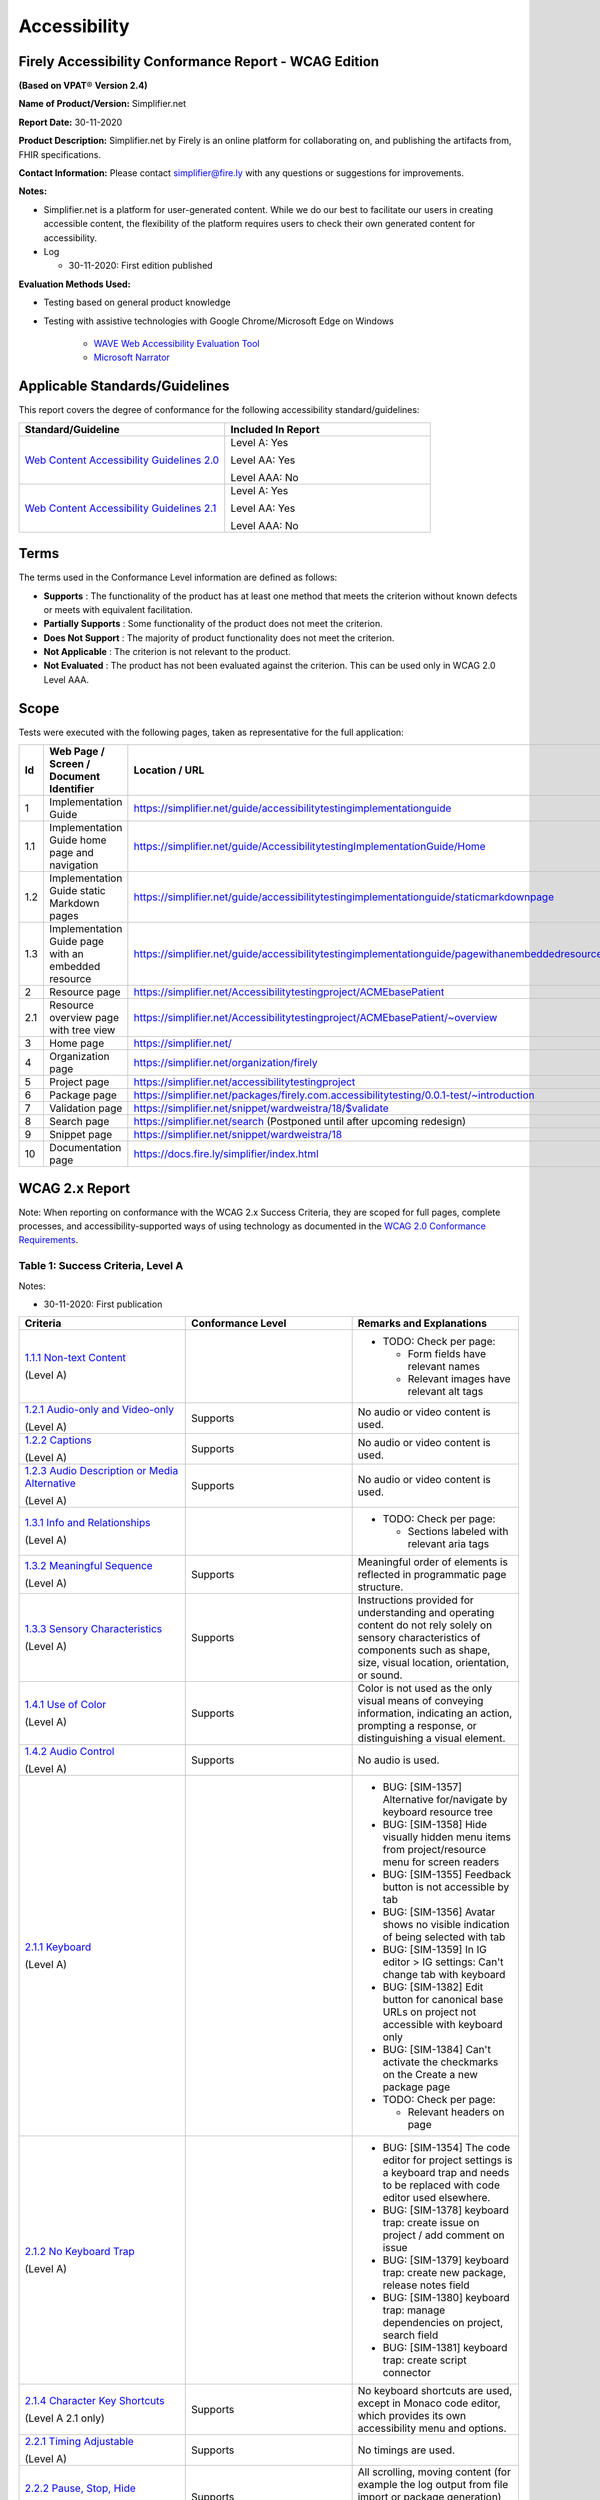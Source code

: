 Accessibility
================================

Firely Accessibility Conformance Report - WCAG Edition
------------------------------------------------------

**(Based on VPAT**\ ® **Version 2.4)**

**Name of Product/Version:** Simplifier.net  

**Report Date:** 30-11-2020  

**Product Description:** Simplifier.net by Firely is an online platform for collaborating on, and publishing the artifacts from, FHIR specifications.

**Contact Information:** Please contact simplifier@fire.ly with any questions or suggestions for improvements.

**Notes:**

* Simplifier.net is a platform for user-generated content. While we do our best to facilitate our users in creating accessible content, the flexibility of the platform requires users to check their own generated content for accessibility.
* Log

  * 30-11-2020: First edition published

**Evaluation Methods Used:**

* Testing based on general product knowledge
* Testing with assistive technologies with Google Chrome/Microsoft Edge on Windows

   * `WAVE Web Accessibility Evaluation Tool`_

   * `Microsoft Narrator`_

Applicable Standards/Guidelines
-------------------------------

This report covers the degree of conformance for the following
accessibility standard/guidelines:

.. list-table::
  :widths: 10 10
  :header-rows: 1

  * - Standard/Guideline
    - Included In Report

  * - `Web Content Accessibility Guidelines 2.0`_
    - Level A: Yes
      
      Level AA: Yes
      
      Level AAA: No

  * - `Web Content Accessibility Guidelines 2.1`_
    - Level A: Yes
      
      Level AA: Yes
      
      Level AAA: No

Terms
-----

The terms used in the Conformance Level information are defined as
follows:

-  **Supports** : The functionality of the product has at least one
   method that meets the criterion without known defects or meets with
   equivalent facilitation.
-  **Partially Supports** : Some functionality of the product does not
   meet the criterion.
-  **Does Not Support** : The majority of product functionality does not
   meet the criterion.
-  **Not Applicable** : The criterion is not relevant to the product.
-  **Not Evaluated** : The product has not been evaluated against the
   criterion. This can be used only in WCAG 2.0 Level AAA.


Scope
------

Tests were executed with the following pages, taken as representative for the full application:

.. list-table::
   :widths: 10 10 10
   :header-rows: 1

   * - Id
     - Web Page / Screen / Document Identifier
     - Location / URL
   * - 1
     - Implementation Guide
     - https://simplifier.net/guide/accessibilitytestingimplementationguide
   * - 1.1
     - Implementation Guide home page and navigation
     - https://simplifier.net/guide/AccessibilitytestingImplementationGuide/Home
   * - 1.2
     - Implementation Guide static Markdown pages
     - https://simplifier.net/guide/accessibilitytestingimplementationguide/staticmarkdownpage
   * - 1.3
     - Implementation Guide page with an embedded resource
     - https://simplifier.net/guide/accessibilitytestingimplementationguide/pagewithanembeddedresource
   * - 2
     - Resource page
     - https://simplifier.net/Accessibilitytestingproject/ACMEbasePatient
   * - 2.1
     - Resource overview page with tree view
     - https://simplifier.net/Accessibilitytestingproject/ACMEbasePatient/~overview
   * - 3
     - Home page
     - https://simplifier.net/
   * - 4
     - Organization page
     - https://simplifier.net/organization/firely
   * - 5
     - Project page
     - https://simplifier.net/accessibilitytestingproject
   * - 6
     - Package page
     - https://simplifier.net/packages/firely.com.accessibilitytesting/0.0.1-test/~introduction
   * - 7
     - Validation page
     - https://simplifier.net/snippet/wardweistra/18/$validate
   * - 8
     - Search page
     - https://simplifier.net/search (Postponed until after upcoming redesign)
   * - 9
     - Snippet page
     - https://simplifier.net/snippet/wardweistra/18
   * - 10
     - Documentation page
     - https://docs.fire.ly/simplifier/index.html
   

WCAG 2.x Report
---------------

Note: When reporting on conformance with the WCAG 2.x Success Criteria,
they are scoped for full pages, complete processes, and
accessibility-supported ways of using technology as documented in the
`WCAG 2.0 Conformance Requirements`_.

Table 1: Success Criteria, Level A
~~~~~~~~~~~~~~~~~~~~~~~~~~~~~~~~~~

Notes:

* 30-11-2020: First publication

.. list-table::
  :widths: 10 10 10
  :header-rows: 1

  * - Criteria
    - Conformance Level
    - Remarks and Explanations
  * - `1.1.1 Non-text Content`_
      
      (Level A)
    -
    - * TODO: Check per page:

        * Form fields have relevant names
        * Relevant images have relevant alt tags
  * - `1.2.1 Audio-only and Video-only`_
      
      (Level A)
    - Supports
    - No audio or video content is used.
  * - `1.2.2 Captions`_
      
      (Level A)
    - Supports
    - No audio or video content is used.
  * - `1.2.3 Audio Description or Media Alternative`_
      
      (Level A)
    - Supports
    - No audio or video content is used.
  * - `1.3.1 Info and Relationships`_
      
      (Level A)
    - 
    - * TODO: Check per page:
        
        * Sections labeled with relevant aria tags
  * - `1.3.2 Meaningful Sequence`_
      
      (Level A)
    - Supports
    - Meaningful order of elements is reflected in programmatic page structure.
  * - `1.3.3 Sensory Characteristics`_
      
      (Level A)
    - Supports
    - Instructions provided for understanding and operating content do not rely solely on sensory characteristics of components such as shape, size, visual location, orientation, or sound.
  * - `1.4.1 Use of Color`_
  
      (Level A)
    - Supports
    - Color is not used as the only visual means of conveying information, indicating an action, prompting a response, or distinguishing a visual element.
  * - `1.4.2 Audio Control`_
  
      (Level A)
    - Supports
    - No audio is used.
  * - `2.1.1 Keyboard`_
  
      (Level A)
    -
    - * BUG: [SIM-1357] Alternative for/navigate by keyboard resource tree
      * BUG: [SIM-1358] Hide visually hidden menu items from project/resource menu for screen readers
      * BUG: [SIM-1355] Feedback button is not accessible by tab
      * BUG: [SIM-1356] Avatar shows no visible indication of being selected with tab
      * BUG: [SIM-1359] In IG editor > IG settings: Can't change tab with keyboard
      * BUG: [SIM-1382] Edit button for canonical base URLs on project not accessible with keyboard only
      * BUG: [SIM-1384] Can't activate the checkmarks on the Create a new package page

      * TODO: Check per page:
        
        * Relevant headers on page
  * - `2.1.2 No Keyboard Trap`_
  
      (Level A)
    -
    - * BUG: [SIM-1354] The code editor for project settings is a keyboard trap and needs to be replaced with code editor used elsewhere.
      * BUG: [SIM-1378] keyboard trap: create issue on project / add comment on issue
      * BUG: [SIM-1379] keyboard trap: create new package, release notes field
      * BUG: [SIM-1380] keyboard trap: manage dependencies on project, search field
      * BUG: [SIM-1381] keyboard trap: create script connector

  * - `2.1.4 Character Key Shortcuts`_
  
      (Level A 2.1 only)
    - Supports
    - No keyboard shortcuts are used, except in Monaco code editor, which provides its own accessibility menu and options.
  * - `2.2.1 Timing Adjustable`_
  
      (Level A)
    - Supports
    - No timings are used.
  * - `2.2.2 Pause, Stop, Hide`_
      
      (Level A)
    - Supports
    - All scrolling, moving content (for example the log output from file import or package generation) are started based on user input and pause at the end for review.
  * - `2.3.1 Three Flashes or Below Threshold`_
      
      (Level A)
    - Supports
    - No flashing content is used.
  * - `2.4.1 Bypass Blocks`_
      
      (Level A)
    -
    - * ISSUE: [SIM-1365] Make it easier to skip to main content by providing ARIA indications for blocks.
  * - `2.4.2 Page Titled`_
      
      (Level A)
    - 
    - * ISSUE: [SIM-1366] Reverse page title order: Content for repeated SIMPLIFIER.net
      * ISSUE: [SIM-1367] Consider using different page title per resource/project/package tab
  * - `2.4.3 Focus Order`_
      
      (Level A)
    -
    - * BUG: [SIM-1358] Put project/package/resource menu in right tab order. 
      * BUG: [SIM-1358] Main buttons of project/package/resource menu are not selectable
      * TODO: Check per page

        * Logical focus order
  * - `2.4.4 Link Purpose (In Context)`_
      
      (Level A)
    -
    - * BUG: [SIM-1368] Buttons without text: Copy button next to API link, Canonical link, (embed) Snippet URL, etc.
      * BUG: [SIM-1369] Better text around Avatar image/link
  * - `2.5.1 Pointer Gestures`_
      
      (Level A 2.1 only)
    -
    - * BUG: [SIM-1371] Drag and drop for page reordering in IG editor has no keyboard/button alternative
  * - `2.5.2 Pointer Cancellation`_
      
      (Level A 2.1 only)
    - Supports
    - No actions are executed on mouse down event.
  * - `2.5.3 Label in Name`_
      
      (Level A 2.1 only)
    - 
    - Note: `Organizational news page <https://simplifier.net/organization/firely/~news>`_ has 'Read More', but also descriptive link to news article.

      * TODO: Check per page

        * Descriptive link naming.
  * - `2.5.4 Motion Actuation`_
      
      (Level A 2.1 only)
    - Supports
    - No motion is used.
  * - `3.1.1 Language of Page`_
      
      (Level A)
    -
    - Note: User defined text currently has no way to deviate from English language. This will be done later when support for IG translation is added.

      * BUG: [SIM-1372] Define English as the language for every Simplifier page
  * - `3.2.1 On Focus`_
      
      (Level A)
    - Supports
    - No change of context is executed when changing focus.
  * - `3.2.2 On Input`_
      
      (Level A)
    - Supports
    - No change of context is executed when changing input, without user actuation.
  * - `3.3.1 Error Identification`_
      
      (Level A)
    -
    - * BUG: [SIM-1373] Error message on deleting team with packages/project linked is time based
  * - `3.3.2 Labels or Instructions`_
      
      (Level A)
    -
    - * BUG: [SIM-1374] No label for main search bar on home page and search bar on other pages
  * - `4.1.1 Parsing`_
      
      (Level A)
    - Partially Supports
    - Website generally uses valid HTML.

      * BUG: [SIM-1386] W3 Validator reports errors on certain pages.
  * - `4.1.2 Name, Role, Value`_
      
      (Level A)
    - 
    - * BUG: [SIM-1384] Check boxes on package creation third tab are not tab accessible.


Table 2: Success Criteria, Level AA
~~~~~~~~~~~~~~~~~~~~~~~~~~~~~~~~~~~

Notes:

* 30-11-2020: First publication

.. list-table::
  :widths: 10 10 10
  :header-rows: 1

  * - Criteria
    - Conformance Level
    - Remarks and Explanations
  * - `1.2.4 Captions (Live)`_
    
      (Level AA)
    - Supports
    - No (live) audio used.
  * - `1.2.5 Audio Description (Prerecorded)`_
    
      (Level AA)
    - Supports
    - No video content used.
  * - `1.3.4 Orientation`_
    
      (Level AA 2.1 only)
    - Supports
    - Site does not fixate a particular screen orientation.
  * - `1.3.5 Identify Input Purpose`_
    
      (Level AA 2.1 only)
    -
    - * BUG: [SIM-1376] Use standard input type on Signup, Login and Account Settings (eg type=name)
  * - `1.4.3 Contrast (Minimum)`_
    
      (Level AA)
    -
    - * BUG: [SIM-1377] Improve color contrast (see Wave) to 4.5:1 for small and 3:1 for large text
  * - `1.4.4 Resize text`_
    
      (Level AA)
    - Supports
    - No loss of function at 200% zoom level.
  * - `1.4.5 Images of Text`_
    
      (Level AA)
    - Supports
    - No images of text are used.
  * - `1.4.10 Reflow`_
    
      (Level AA 2.1 only)
    - Supports
    - Even in small view ports website reflows and content is still accessible.
  * - `1.4.11 Non-text Contrast`_
    
      (Level AA 2.1 only)
    - Supports
    - Images not used as replacement for user interface components or for required understanding.
  * - `1.4.12 Text Spacing`_
    
      (Level AA 2.1 only)
    - Supports
    - No loss of function found with large fonts, line height and spacing.
  * - `1.4.13 Content on Hover or Focus`_
    
      (Level AA 2.1 only)
    - Supports
    - Note: For seeing the content that appears in the resource tree-rendering on mouse over, click the element to make it persistent and not disappear on removal of mouse focus.
  * - `2.4.5 Multiple Ways`_
    
      (Level AA)
    -
    -
  * - `2.4.6 Headings and Labels`_
    
      (Level AA)
    -
    -
  * - `2.4.7 Focus Visible`_
    
      (Level AA)
    -
    -
  * - `3.1.2 Language of Parts`_
    
      (Level AA)
    -
    -
  * - `3.2.3 Consistent Navigation`_
    
      (Level AA)
    -
    -
  * - `3.2.4 Consistent Identification`_
    
      (Level AA)
    -
    -
  * - `3.3.3 Error Suggestion`_
    
      (Level AA)
    -
    -
  * - `3.3.4 Error Prevention (Legal, Financial, Data)`_
    
      (Level AA)
    -
    -
  * - `4.1.3 Status Messages`_
    
      (Level AA 2.1 only)
    -
    -

.. _Web Content Accessibility Guidelines 2.0: http://www.w3.org/TR/2008/REC-WCAG20-20081211
.. _Web Content Accessibility Guidelines 2.1: https://www.w3.org/TR/WCAG21
.. _WCAG 2.0 Conformance Requirements: https://www.w3.org/TR/WCAG20/#conformance-reqs

.. _WAVE Web Accessibility Evaluation Tool: https://wave.webaim.org/
.. _Microsoft Narrator: https://support.microsoft.com/en-us/windows/complete-guide-to-narrator-e4397a0d-ef4f-b386-d8ae-c172f109bdb1

.. _1.1.1 Non-text Content: http://www.w3.org/TR/WCAG20/#text-equiv-all
.. _1.2.1 Audio-only and Video-only: http://www.w3.org/TR/WCAG20/#media-equiv-av-only-alt
.. _1.2.2 Captions: http://www.w3.org/TR/WCAG20/#media-equiv-captions
.. _1.2.3 Audio Description or Media Alternative: http://www.w3.org/TR/WCAG20/#media-equiv-audio-desc
.. _1.3.1 Info and Relationships: http://www.w3.org/TR/WCAG20/#content-structure-separation-programmatic
.. _1.3.2 Meaningful Sequence: http://www.w3.org/TR/WCAG20/#content-structure-separation-sequence
.. _1.3.3 Sensory Characteristics: http://www.w3.org/TR/WCAG20/#content-structure-separation-understanding
.. _1.4.1 Use of Color: http://www.w3.org/TR/WCAG20/#visual-audio-contrast-without-color
.. _1.4.2 Audio Control: http://www.w3.org/TR/WCAG20/#visual-audio-contrast-dis-audio
.. _2.1.1 Keyboard: http://www.w3.org/TR/WCAG20/#keyboard-operation-keyboard-operable
.. _2.1.2 No Keyboard Trap: http://www.w3.org/TR/WCAG20/#keyboard-operation-trapping
.. _2.1.4 Character Key Shortcuts: https://www.w3.org/TR/WCAG21/#character-key-shortcuts
.. _2.2.1 Timing Adjustable: http://www.w3.org/TR/WCAG20/#time-limits-required-behaviors
.. _2.2.2 Pause, Stop, Hide: http://www.w3.org/TR/WCAG20/#time-limits-pause
.. _2.3.1 Three Flashes or Below Threshold: http://www.w3.org/TR/WCAG20/#seizure-does-not-violate
.. _2.4.1 Bypass Blocks: http://www.w3.org/TR/WCAG20/#navigation-mechanisms-skip
.. _2.4.2 Page Titled: http://www.w3.org/TR/WCAG20/#navigation-mechanisms-title
.. _2.4.3 Focus Order: http://www.w3.org/TR/WCAG20/#navigation-mechanisms-focus-order
.. _2.4.4 Link Purpose (In Context): http://www.w3.org/TR/WCAG20/#navigation-mechanisms-refs
.. _2.5.1 Pointer Gestures: https://www.w3.org/TR/WCAG21/#pointer-gestures
.. _2.5.2 Pointer Cancellation: https://www.w3.org/TR/WCAG21/#pointer-cancellation
.. _2.5.3 Label in Name: https://www.w3.org/TR/WCAG21/#label-in-name
.. _2.5.4 Motion Actuation: https://www.w3.org/TR/WCAG21/#motion-actuation
.. _3.1.1 Language of Page: http://www.w3.org/TR/WCAG20/#meaning-doc-lang-id
.. _3.2.1 On Focus: http://www.w3.org/TR/WCAG20/#consistent-behavior-receive-focus
.. _3.2.2 On Input: http://www.w3.org/TR/WCAG20/#consistent-behavior-unpredictable-change
.. _3.3.1 Error Identification: http://www.w3.org/TR/WCAG20/#minimize-error-identified
.. _3.3.2 Labels or Instructions: http://www.w3.org/TR/WCAG20/#minimize-error-cues
.. _4.1.1 Parsing: http://www.w3.org/TR/WCAG20/#ensure-compat-parses
.. _4.1.2 Name, Role, Value: http://www.w3.org/TR/WCAG20/#ensure-compat-rsv

.. _1.2.4 Captions (Live): http://www.w3.org/TR/WCAG20/#media-equiv-real-time-captions
.. _1.2.5 Audio Description (Prerecorded): http://www.w3.org/TR/WCAG20/#media-equiv-audio-desc-only
.. _1.3.4 Orientation: https://www.w3.org/TR/WCAG21/#orientation
.. _1.3.5 Identify Input Purpose: https://www.w3.org/TR/WCAG21/#identify-input-purpose
.. _1.4.3 Contrast (Minimum): http://www.w3.org/TR/WCAG20/#visual-audio-contrast-contrast
.. _1.4.4 Resize text: http://www.w3.org/TR/WCAG20/#visual-audio-contrast-scale
.. _1.4.5 Images of Text: http://www.w3.org/TR/WCAG20/#visual-audio-contrast-text-presentation
.. _1.4.10 Reflow: https://www.w3.org/TR/WCAG21/#reflow
.. _1.4.11 Non-text Contrast: https://www.w3.org/TR/WCAG21/#non-text-contrast
.. _1.4.12 Text Spacing: https://www.w3.org/TR/WCAG21/#text-spacing
.. _1.4.13 Content on Hover or Focus: https://www.w3.org/TR/WCAG21/#content-on-hover-or-focus
.. _2.4.5 Multiple Ways: http://www.w3.org/TR/WCAG20/#navigation-mechanisms-mult-loc
.. _2.4.6 Headings and Labels: http://www.w3.org/TR/WCAG20/#navigation-mechanisms-descriptive
.. _2.4.7 Focus Visible: http://www.w3.org/TR/WCAG20/#navigation-mechanisms-focus-visible
.. _3.1.2 Language of Parts: http://www.w3.org/TR/WCAG20/#meaning-other-lang-id
.. _3.2.3 Consistent Navigation: http://www.w3.org/TR/WCAG20/#consistent-behavior-consistent-locations
.. _3.2.4 Consistent Identification: http://www.w3.org/TR/WCAG20/#consistent-behavior-consistent-functionality
.. _3.3.3 Error Suggestion: http://www.w3.org/TR/WCAG20/#minimize-error-suggestions
.. _3.3.4 Error Prevention (Legal, Financial, Data): http://www.w3.org/TR/WCAG20/#minimize-error-reversible
.. _4.1.3 Status Messages: https://www.w3.org/TR/WCAG21/#status-messages

